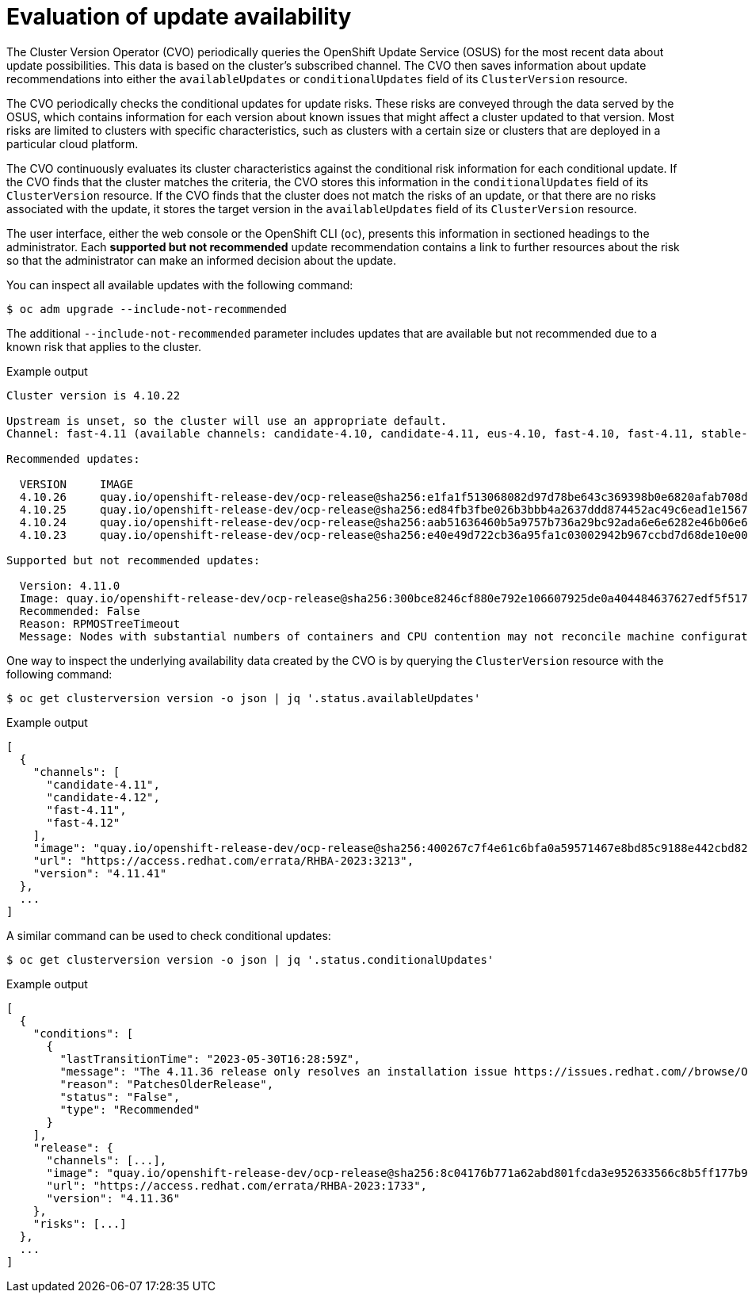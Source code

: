 // Module included in the following assemblies:
//
// * updating/understanding_updates/how-updates-work.adoc

:_content-type: CONCEPT
[id="update-evaluate-availability_{context}"]
= Evaluation of update availability

The Cluster Version Operator (CVO) periodically queries the OpenShift Update Service (OSUS) for the most recent data about update possibilities.
This data is based on the cluster's subscribed channel.
The CVO then saves information about update recommendations into either the `availableUpdates` or `conditionalUpdates` field of its `ClusterVersion` resource.

The CVO periodically checks the conditional updates for update risks.
These risks are conveyed through the data served by the OSUS, which contains information for each version about known issues that might affect a cluster updated to that version.
Most risks are limited to clusters with specific characteristics, such as clusters with a certain size or clusters that are deployed in a particular cloud platform.

The CVO continuously evaluates its cluster characteristics against the conditional risk information for each conditional update. If the CVO finds that the cluster matches the criteria, the CVO stores this information in the `conditionalUpdates` field of its `ClusterVersion` resource.
If the CVO finds that the cluster does not match the risks of an update, or that there are no risks associated with the update, it stores the target version in the `availableUpdates` field of its `ClusterVersion` resource.

The user interface, either the web console or the OpenShift CLI (`oc`), presents this information in sectioned headings to the administrator.
Each *supported but not recommended* update recommendation contains a link to further resources about the risk so that the administrator can make an informed decision about the update.

You can inspect all available updates with the following command:

[source,terminal]
----
$ oc adm upgrade --include-not-recommended
----

The additional `--include-not-recommended` parameter includes updates that are available but not recommended due to a known risk that applies to the cluster.

.Example output
[source,terminal]
----
Cluster version is 4.10.22

Upstream is unset, so the cluster will use an appropriate default.
Channel: fast-4.11 (available channels: candidate-4.10, candidate-4.11, eus-4.10, fast-4.10, fast-4.11, stable-4.10)

Recommended updates:

  VERSION     IMAGE
  4.10.26     quay.io/openshift-release-dev/ocp-release@sha256:e1fa1f513068082d97d78be643c369398b0e6820afab708d26acda2262940954
  4.10.25     quay.io/openshift-release-dev/ocp-release@sha256:ed84fb3fbe026b3bbb4a2637ddd874452ac49c6ead1e15675f257e28664879cc
  4.10.24     quay.io/openshift-release-dev/ocp-release@sha256:aab51636460b5a9757b736a29bc92ada6e6e6282e46b06e6fd483063d590d62a
  4.10.23     quay.io/openshift-release-dev/ocp-release@sha256:e40e49d722cb36a95fa1c03002942b967ccbd7d68de10e003f0baa69abad457b

Supported but not recommended updates:

  Version: 4.11.0
  Image: quay.io/openshift-release-dev/ocp-release@sha256:300bce8246cf880e792e106607925de0a404484637627edf5f517375517d54a4
  Recommended: False
  Reason: RPMOSTreeTimeout
  Message: Nodes with substantial numbers of containers and CPU contention may not reconcile machine configuration https://bugzilla.redhat.com/show_bug.cgi?id=2111817#c22
----

One way to inspect the underlying availability data created by the CVO is by querying the `ClusterVersion` resource with the following command:

[source,terminal]
----
$ oc get clusterversion version -o json | jq '.status.availableUpdates'
----

.Example output
[source,terminal]
----
[
  {
    "channels": [
      "candidate-4.11",
      "candidate-4.12",
      "fast-4.11",
      "fast-4.12"
    ],
    "image": "quay.io/openshift-release-dev/ocp-release@sha256:400267c7f4e61c6bfa0a59571467e8bd85c9188e442cbd820cc8263809be3775",
    "url": "https://access.redhat.com/errata/RHBA-2023:3213",
    "version": "4.11.41"
  },
  ...
]
----

A similar command can be used to check conditional updates:

[source,terminal]
----
$ oc get clusterversion version -o json | jq '.status.conditionalUpdates'
----

.Example output
[source,terminal]
----
[
  {
    "conditions": [
      {
        "lastTransitionTime": "2023-05-30T16:28:59Z",
        "message": "The 4.11.36 release only resolves an installation issue https://issues.redhat.com//browse/OCPBUGS-11663 , which does not affect already running clusters. 4.11.36 does not include fixes delivered in recent 4.11.z releases and therefore upgrading from these versions would cause fixed bugs to reappear. Red Hat does not recommend upgrading clusters to 4.11.36 version for this reason. https://access.redhat.com/solutions/7007136",
        "reason": "PatchesOlderRelease",
        "status": "False",
        "type": "Recommended"
      }
    ],
    "release": {
      "channels": [...],
      "image": "quay.io/openshift-release-dev/ocp-release@sha256:8c04176b771a62abd801fcda3e952633566c8b5ff177b93592e8e8d2d1f8471d",
      "url": "https://access.redhat.com/errata/RHBA-2023:1733",
      "version": "4.11.36"
    },
    "risks": [...]
  },
  ...
]
----
